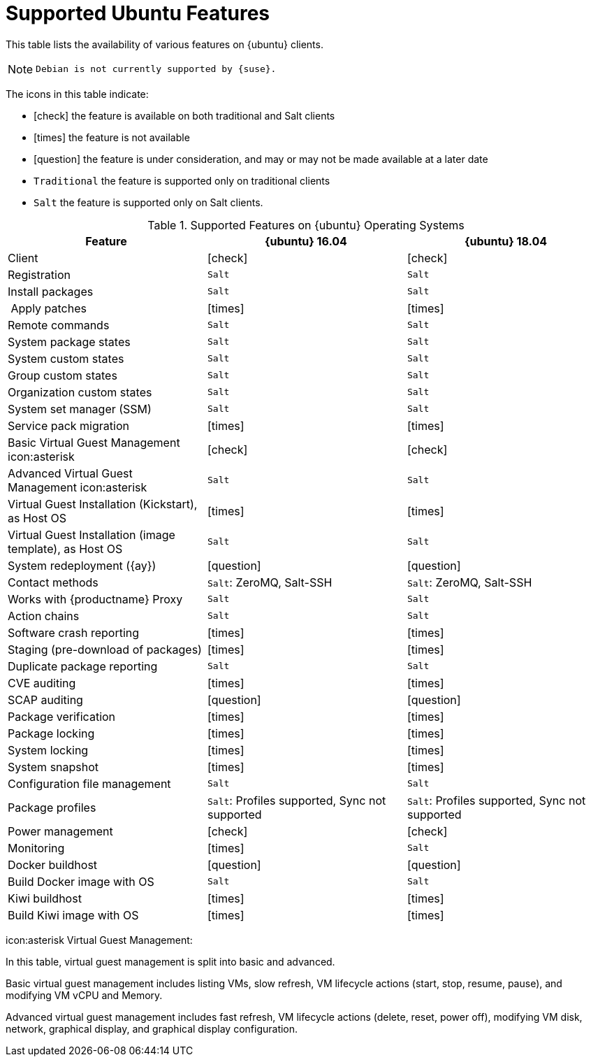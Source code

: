 [[supported-features-ubuntu]]
= Supported Ubuntu Features


This table lists the availability of various features on {ubuntu} clients.

[NOTE]
====
 Debian is not currently supported by {suse}.
====

The icons in this table indicate:

* icon:check[role="green"] the feature is available on both traditional and Salt clients
* icon:times[role="danger"] the feature is not available
* icon:question[role="gray"] the feature is under consideration, and may or may not be made available at a later date
* ``Traditional`` the feature is supported only on traditional clients
* ``Salt`` the feature is supported only on Salt clients.


[cols="1,1,1", options="header"]
.Supported Features on {ubuntu} Operating Systems
|===
| Feature | {ubuntu}{nbsp}16.04 | {ubuntu}{nbsp}18.04
| Client  | icon:check[role="green"] | icon:check[role="green"]
| Registration | ``Salt`` | ``Salt``
| Install packages | ``Salt`` | ``Salt``
| Apply patches | icon:times[role="danger"] | icon:times[role="danger"]
| Remote commands | ``Salt`` | ``Salt``
| System package states | ``Salt`` | ``Salt``
| System custom states | ``Salt`` | ``Salt``
| Group custom states | ``Salt`` | ``Salt``
| Organization custom states    | ``Salt`` | ``Salt``
| System set manager (SSM) | ``Salt`` | ``Salt``
| Service pack migration | icon:times[role="danger"] | icon:times[role="danger"]
| Basic Virtual Guest Management icon:asterisk | icon:check[role="green"] | icon:check[role="green"]
| Advanced Virtual Guest Management icon:asterisk | ``Salt`` | ``Salt``
| Virtual Guest Installation (Kickstart), as Host OS | icon:times[role="danger"] | icon:times[role="danger"]
| Virtual Guest Installation (image template), as Host OS | ``Salt`` | ``Salt``
| System redeployment ({ay}) | icon:question[role="gray"] | icon:question[role="gray"]
| Contact methods | ``Salt``: ZeroMQ, Salt-SSH | ``Salt``: ZeroMQ, Salt-SSH
| Works with {productname} Proxy | ``Salt`` | ``Salt``
| Action chains | ``Salt`` | ``Salt``
| Software crash reporting | icon:times[role="danger"] | icon:times[role="danger"]
| Staging (pre-download of packages) |  icon:times[role="danger"] | icon:times[role="danger"]
| Duplicate package reporting | ``Salt`` | ``Salt``
| CVE auditing |  icon:times[role="danger"] | icon:times[role="danger"]
| SCAP auditing | icon:question[role="gray"] | icon:question[role="gray"]
| Package verification | icon:times[role="danger"] | icon:times[role="danger"]
| Package locking | icon:times[role="danger"] | icon:times[role="danger"]
| System locking |  icon:times[role="danger"] | icon:times[role="danger"]
| System snapshot | icon:times[role="danger"] | icon:times[role="danger"]
| Configuration file management |  ``Salt`` | ``Salt``
| Package profiles |  ``Salt``: Profiles supported, Sync not supported | ``Salt``: Profiles supported, Sync not supported
| Power management |  icon:check[role="green"] | icon:check[role="green"]
| Monitoring |  icon:times[role="danger"]  | ``Salt``
| Docker buildhost |  icon:question[role="gray"]   | icon:question[role="gray"]
| Build Docker image with OS | ``Salt`` | ``Salt``
| Kiwi buildhost |   icon:times[role="danger"] | icon:times[role="danger"]
| Build Kiwi image with OS |  icon:times[role="danger"] | icon:times[role="danger"]
|===

icon:asterisk Virtual Guest Management:

In this table, virtual guest management is split into basic and advanced.

Basic virtual guest management includes listing VMs, slow refresh, VM lifecycle actions (start, stop, resume, pause), and modifying VM vCPU and Memory.

Advanced virtual guest management includes fast refresh, VM lifecycle actions (delete, reset, power off), modifying VM disk, network, graphical display, and graphical display configuration.

